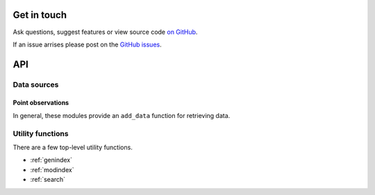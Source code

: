 
Get in touch
============

Ask questions, suggest features or view source code `on GitHub`_.

If an issue arrises please post on the `GitHub issues`_.


API
===

Data sources
------------

Point observations
^^^^^^^^^^^^^^^^^^

In general, these modules provide an ``add_data`` function for retrieving data.

.. autosummary::
   :toctree: api/
   :recursive:

   monetio.aeronet
   monetio.airnow
   monetio.aqs


Utility functions
-----------------

There are a few top-level utility functions.

.. autosummary::
   :toctree: api/

   monetio.rename_latlon
   monetio.rename_to_monet_latlon
   monetio.dataset_to_monet
   monetio.coards_to_netcdf


* :ref:`genindex`
* :ref:`modindex`
* :ref:`search`


.. _GitHub issues: https://github.com/noaa-oar-arl/monetio/issues
.. _on GitHub: https://github.com/noaa-oar-arl/monetio

